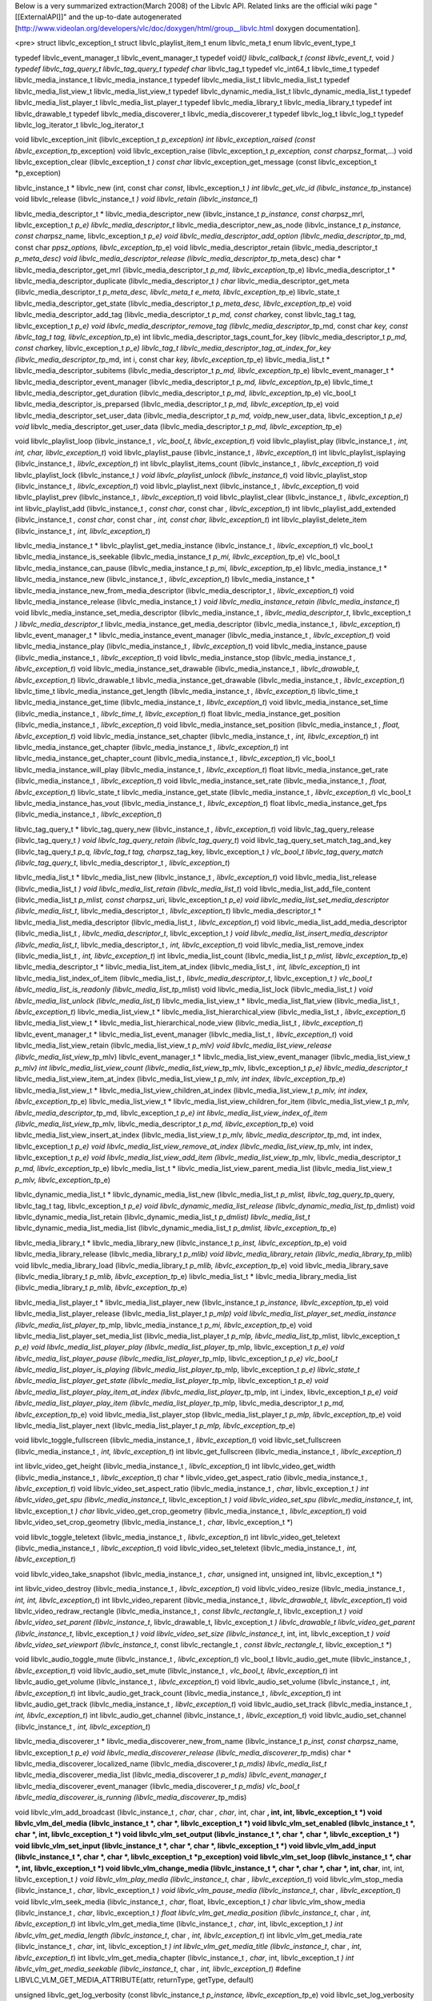 Below is a very summarized extraction(March 2008) of the Libvlc API.
Related links are the official wiki page "[[ExternalAPI]]" and the
up-to-date autogenerated
[http://www.videolan.org/developers/vlc/doc/doxygen/html/group__libvlc.html
doxygen documentation].

<pre> struct libvlc_exception_t struct libvlc_playlist_item_t enum
libvlc_meta_t enum libvlc_event_type_t

typedef libvlc_event_manager_t libvlc_event_manager_t typedef void(\ *)
libvlc_callback_t (const libvlc_event_t*, void *) typedef
libvlc_tag_query_t libvlc_tag_query_t typedef char* libvlc_tag_t typedef
vlc_int64_t libvlc_time_t typedef libvlc_media_instance_t
libvlc_media_instance_t typedef libvlc_media_list_t libvlc_media_list_t
typedef libvlc_media_list_view_t libvlc_media_list_view_t typedef
libvlc_dynamic_media_list_t libvlc_dynamic_media_list_t typedef
libvlc_media_list_player_t libvlc_media_list_player_t typedef
libvlc_media_library_t libvlc_media_library_t typedef int
libvlc_drawable_t typedef libvlc_media_discoverer_t
libvlc_media_discoverer_t typedef libvlc_log_t libvlc_log_t typedef
libvlc_log_iterator_t libvlc_log_iterator_t

void libvlc_exception_init (libvlc_exception_t *p_exception) int
libvlc_exception_raised (const libvlc_exception_t*\ p_exception) void
libvlc_exception_raise (libvlc_exception_t *p_exception, const
char*\ psz_format,...) void libvlc_exception_clear (libvlc_exception_t
*) const char* libvlc_exception_get_message (const libvlc_exception_t
\*p_exception)

libvlc_instance_t \* libvlc_new (int, const char *const*,
libvlc_exception_t *) int libvlc_get_vlc_id
(libvlc_instance_t*\ p_instance) void libvlc_release (libvlc_instance_t
*) void libvlc_retain (libvlc_instance_t*)

libvlc_media_descriptor_t \* libvlc_media_descriptor_new
(libvlc_instance_t *p_instance, const char*\ psz_mrl, libvlc_exception_t
*p_e) libvlc_media_descriptor_t* libvlc_media_descriptor_new_as_node
(libvlc_instance_t *p_instance, const char*\ psz_name,
libvlc_exception_t *p_e) void libvlc_media_descriptor_add_option
(libvlc_media_descriptor_t*\ p_md, const char *ppsz_options,
libvlc_exception_t*\ p_e) void libvlc_media_descriptor_retain
(libvlc_media_descriptor_t *p_meta_desc) void
libvlc_media_descriptor_release
(libvlc_media_descriptor_t*\ p_meta_desc) char \*
libvlc_media_descriptor_get_mrl (libvlc_media_descriptor_t *p_md,
libvlc_exception_t*\ p_e) libvlc_media_descriptor_t \*
libvlc_media_descriptor_duplicate (libvlc_media_descriptor_t *) char*
libvlc_media_descriptor_get_meta (libvlc_media_descriptor_t
*p_meta_desc, libvlc_meta_t e_meta, libvlc_exception_t*\ p_e)
libvlc_state_t libvlc_media_descriptor_get_state
(libvlc_media_descriptor_t *p_meta_desc, libvlc_exception_t*\ p_e) void
libvlc_media_descriptor_add_tag (libvlc_media_descriptor_t *p_md, const
char*\ key, const libvlc_tag_t tag, libvlc_exception_t *p_e) void
libvlc_media_descriptor_remove_tag (libvlc_media_descriptor_t*\ p_md,
const char *key, const libvlc_tag_t tag, libvlc_exception_t*\ p_e) int
libvlc_media_descriptor_tags_count_for_key (libvlc_media_descriptor_t
*p_md, const char*\ key, libvlc_exception_t *p_e) libvlc_tag_t
libvlc_media_descriptor_tag_at_index_for_key
(libvlc_media_descriptor_t*\ p_md, int i, const char *key,
libvlc_exception_t*\ p_e) libvlc_media_list_t \*
libvlc_media_descriptor_subitems (libvlc_media_descriptor_t *p_md,
libvlc_exception_t*\ p_e) libvlc_event_manager_t \*
libvlc_media_descriptor_event_manager (libvlc_media_descriptor_t *p_md,
libvlc_exception_t*\ p_e) libvlc_time_t
libvlc_media_descriptor_get_duration (libvlc_media_descriptor_t *p_md,
libvlc_exception_t*\ p_e) vlc_bool_t
libvlc_media_descriptor_is_preparsed (libvlc_media_descriptor_t *p_md,
libvlc_exception_t*\ p_e) void libvlc_media_descriptor_set_user_data
(libvlc_media_descriptor_t *p_md, void*\ p_new_user_data,
libvlc_exception_t *p_e) void* libvlc_media_descriptor_get_user_data
(libvlc_media_descriptor_t *p_md, libvlc_exception_t*\ p_e)

void libvlc_playlist_loop (libvlc_instance_t *, vlc_bool_t,
libvlc_exception_t*) void libvlc_playlist_play (libvlc_instance_t *,
int, int, char, libvlc_exception_t*) void libvlc_playlist_pause
(libvlc_instance_t *, libvlc_exception_t*) int libvlc_playlist_isplaying
(libvlc_instance_t *, libvlc_exception_t*) int
libvlc_playlist_items_count (libvlc_instance_t *, libvlc_exception_t*)
void libvlc_playlist_lock (libvlc_instance_t *) void
libvlc_playlist_unlock (libvlc_instance_t*) void libvlc_playlist_stop
(libvlc_instance_t *, libvlc_exception_t*) void libvlc_playlist_next
(libvlc_instance_t *, libvlc_exception_t*) void libvlc_playlist_prev
(libvlc_instance_t *, libvlc_exception_t*) void libvlc_playlist_clear
(libvlc_instance_t *, libvlc_exception_t*) int libvlc_playlist_add
(libvlc_instance_t *, const char*, const char *, libvlc_exception_t*)
int libvlc_playlist_add_extended (libvlc_instance_t *, const char*,
const char *, int, const char, libvlc_exception_t*) int
libvlc_playlist_delete_item (libvlc_instance_t *, int,
libvlc_exception_t*)

libvlc_media_instance_t \* libvlc_playlist_get_media_instance
(libvlc_instance_t *, libvlc_exception_t*) vlc_bool_t
libvlc_media_instance_is_seekable (libvlc_media_instance_t *p_mi,
libvlc_exception_t*\ p_e) vlc_bool_t libvlc_media_instance_can_pause
(libvlc_media_instance_t *p_mi, libvlc_exception_t*\ p_e)
libvlc_media_instance_t \* libvlc_media_instance_new (libvlc_instance_t
*, libvlc_exception_t*) libvlc_media_instance_t \*
libvlc_media_instance_new_from_media_descriptor
(libvlc_media_descriptor_t *, libvlc_exception_t*) void
libvlc_media_instance_release (libvlc_media_instance_t *) void
libvlc_media_instance_retain (libvlc_media_instance_t*) void
libvlc_media_instance_set_media_descriptor (libvlc_media_instance_t *,
libvlc_media_descriptor_t*, libvlc_exception_t *)
libvlc_media_descriptor_t* libvlc_media_instance_get_media_descriptor
(libvlc_media_instance_t *, libvlc_exception_t*) libvlc_event_manager_t
\* libvlc_media_instance_event_manager (libvlc_media_instance_t *,
libvlc_exception_t*) void libvlc_media_instance_play
(libvlc_media_instance_t *, libvlc_exception_t*) void
libvlc_media_instance_pause (libvlc_media_instance_t *,
libvlc_exception_t*) void libvlc_media_instance_stop
(libvlc_media_instance_t *, libvlc_exception_t*) void
libvlc_media_instance_set_drawable (libvlc_media_instance_t *,
libvlc_drawable_t, libvlc_exception_t*) libvlc_drawable_t
libvlc_media_instance_get_drawable (libvlc_media_instance_t *,
libvlc_exception_t*) libvlc_time_t libvlc_media_instance_get_length
(libvlc_media_instance_t *, libvlc_exception_t*) libvlc_time_t
libvlc_media_instance_get_time (libvlc_media_instance_t *,
libvlc_exception_t*) void libvlc_media_instance_set_time
(libvlc_media_instance_t *, libvlc_time_t, libvlc_exception_t*) float
libvlc_media_instance_get_position (libvlc_media_instance_t *,
libvlc_exception_t*) void libvlc_media_instance_set_position
(libvlc_media_instance_t *, float, libvlc_exception_t*) void
libvlc_media_instance_set_chapter (libvlc_media_instance_t *, int,
libvlc_exception_t*) int libvlc_media_instance_get_chapter
(libvlc_media_instance_t *, libvlc_exception_t*) int
libvlc_media_instance_get_chapter_count (libvlc_media_instance_t *,
libvlc_exception_t*) vlc_bool_t libvlc_media_instance_will_play
(libvlc_media_instance_t *, libvlc_exception_t*) float
libvlc_media_instance_get_rate (libvlc_media_instance_t *,
libvlc_exception_t*) void libvlc_media_instance_set_rate
(libvlc_media_instance_t *, float, libvlc_exception_t*) libvlc_state_t
libvlc_media_instance_get_state (libvlc_media_instance_t *,
libvlc_exception_t*) vlc_bool_t libvlc_media_instance_has_vout
(libvlc_media_instance_t *, libvlc_exception_t*) float
libvlc_media_instance_get_fps (libvlc_media_instance_t *,
libvlc_exception_t*)

libvlc_tag_query_t \* libvlc_tag_query_new (libvlc_instance_t *,
libvlc_exception_t*) void libvlc_tag_query_release (libvlc_tag_query_t
*) void libvlc_tag_query_retain (libvlc_tag_query_t*) void
libvlc_tag_query_set_match_tag_and_key (libvlc_tag_query_t *p_q,
libvlc_tag_t tag, char*\ psz_tag_key, libvlc_exception_t *) vlc_bool_t
libvlc_tag_query_match (libvlc_tag_query_t*, libvlc_media_descriptor_t
*, libvlc_exception_t*)

libvlc_media_list_t \* libvlc_media_list_new (libvlc_instance_t *,
libvlc_exception_t*) void libvlc_media_list_release (libvlc_media_list_t
*) void libvlc_media_list_retain (libvlc_media_list_t*) void
libvlc_media_list_add_file_content (libvlc_media_list_t *p_mlist, const
char*\ psz_uri, libvlc_exception_t *p_e) void
libvlc_media_list_set_media_descriptor (libvlc_media_list_t*,
libvlc_media_descriptor_t *, libvlc_exception_t*)
libvlc_media_descriptor_t \* libvlc_media_list_media_descriptor
(libvlc_media_list_t *, libvlc_exception_t*) void
libvlc_media_list_add_media_descriptor (libvlc_media_list_t *,
libvlc_media_descriptor_t*, libvlc_exception_t *) void
libvlc_media_list_insert_media_descriptor (libvlc_media_list_t*,
libvlc_media_descriptor_t *, int, libvlc_exception_t*) void
libvlc_media_list_remove_index (libvlc_media_list_t *, int,
libvlc_exception_t*) int libvlc_media_list_count (libvlc_media_list_t
*p_mlist, libvlc_exception_t*\ p_e) libvlc_media_descriptor_t \*
libvlc_media_list_item_at_index (libvlc_media_list_t *, int,
libvlc_exception_t*) int libvlc_media_list_index_of_item
(libvlc_media_list_t *, libvlc_media_descriptor_t*, libvlc_exception_t
*) vlc_bool_t libvlc_media_list_is_readonly
(libvlc_media_list_t*\ p_mlist) void libvlc_media_list_lock
(libvlc_media_list_t *) void libvlc_media_list_unlock
(libvlc_media_list_t*) libvlc_media_list_view_t \*
libvlc_media_list_flat_view (libvlc_media_list_t *, libvlc_exception_t*)
libvlc_media_list_view_t \* libvlc_media_list_hierarchical_view
(libvlc_media_list_t *, libvlc_exception_t*) libvlc_media_list_view_t \*
libvlc_media_list_hierarchical_node_view (libvlc_media_list_t *,
libvlc_exception_t*) libvlc_event_manager_t \*
libvlc_media_list_event_manager (libvlc_media_list_t *,
libvlc_exception_t*) void libvlc_media_list_view_retain
(libvlc_media_list_view_t *p_mlv) void libvlc_media_list_view_release
(libvlc_media_list_view_t*\ p_mlv) libvlc_event_manager_t \*
libvlc_media_list_view_event_manager (libvlc_media_list_view_t *p_mlv)
int libvlc_media_list_view_count (libvlc_media_list_view_t*\ p_mlv,
libvlc_exception_t *p_e) libvlc_media_descriptor_t*
libvlc_media_list_view_item_at_index (libvlc_media_list_view_t *p_mlv,
int index, libvlc_exception_t*\ p_e) libvlc_media_list_view_t \*
libvlc_media_list_view_children_at_index (libvlc_media_list_view_t
*p_mlv, int index, libvlc_exception_t*\ p_e) libvlc_media_list_view_t \*
libvlc_media_list_view_children_for_item (libvlc_media_list_view_t
*p_mlv, libvlc_media_descriptor_t*\ p_md, libvlc_exception_t *p_e) int
libvlc_media_list_view_index_of_item (libvlc_media_list_view_t*\ p_mlv,
libvlc_media_descriptor_t *p_md, libvlc_exception_t*\ p_e) void
libvlc_media_list_view_insert_at_index (libvlc_media_list_view_t *p_mlv,
libvlc_media_descriptor_t*\ p_md, int index, libvlc_exception_t *p_e)
void libvlc_media_list_view_remove_at_index
(libvlc_media_list_view_t*\ p_mlv, int index, libvlc_exception_t *p_e)
void libvlc_media_list_view_add_item (libvlc_media_list_view_t*\ p_mlv,
libvlc_media_descriptor_t *p_md, libvlc_exception_t*\ p_e)
libvlc_media_list_t \* libvlc_media_list_view_parent_media_list
(libvlc_media_list_view_t *p_mlv, libvlc_exception_t*\ p_e)

libvlc_dynamic_media_list_t \* libvlc_dynamic_media_list_new
(libvlc_media_list_t *p_mlist, libvlc_tag_query_t*\ p_query,
libvlc_tag_t tag, libvlc_exception_t *p_e) void
libvlc_dynamic_media_list_release
(libvlc_dynamic_media_list_t*\ p_dmlist) void
libvlc_dynamic_media_list_retain (libvlc_dynamic_media_list_t *p_dmlist)
libvlc_media_list_t* libvlc_dynamic_media_list_media_list
(libvlc_dynamic_media_list_t *p_dmlist, libvlc_exception_t*\ p_e)

libvlc_media_library_t \* libvlc_media_library_new (libvlc_instance_t
*p_inst, libvlc_exception_t*\ p_e) void libvlc_media_library_release
(libvlc_media_library_t *p_mlib) void libvlc_media_library_retain
(libvlc_media_library_t*\ p_mlib) void libvlc_media_library_load
(libvlc_media_library_t *p_mlib, libvlc_exception_t*\ p_e) void
libvlc_media_library_save (libvlc_media_library_t *p_mlib,
libvlc_exception_t*\ p_e) libvlc_media_list_t \*
libvlc_media_library_media_list (libvlc_media_library_t *p_mlib,
libvlc_exception_t*\ p_e)

libvlc_media_list_player_t \* libvlc_media_list_player_new
(libvlc_instance_t *p_instance, libvlc_exception_t*\ p_e) void
libvlc_media_list_player_release (libvlc_media_list_player_t *p_mlp)
void libvlc_media_list_player_set_media_instance
(libvlc_media_list_player_t*\ p_mlp, libvlc_media_instance_t *p_mi,
libvlc_exception_t*\ p_e) void libvlc_media_list_player_set_media_list
(libvlc_media_list_player_t *p_mlp, libvlc_media_list_t*\ p_mlist,
libvlc_exception_t *p_e) void libvlc_media_list_player_play
(libvlc_media_list_player_t*\ p_mlp, libvlc_exception_t *p_e) void
libvlc_media_list_player_pause (libvlc_media_list_player_t*\ p_mlp,
libvlc_exception_t *p_e) vlc_bool_t libvlc_media_list_player_is_playing
(libvlc_media_list_player_t*\ p_mlp, libvlc_exception_t *p_e)
libvlc_state_t libvlc_media_list_player_get_state
(libvlc_media_list_player_t*\ p_mlp, libvlc_exception_t *p_e) void
libvlc_media_list_player_play_item_at_index
(libvlc_media_list_player_t*\ p_mlp, int i_index, libvlc_exception_t
*p_e) void libvlc_media_list_player_play_item
(libvlc_media_list_player_t*\ p_mlp, libvlc_media_descriptor_t *p_md,
libvlc_exception_t*\ p_e) void libvlc_media_list_player_stop
(libvlc_media_list_player_t *p_mlp, libvlc_exception_t*\ p_e) void
libvlc_media_list_player_next (libvlc_media_list_player_t *p_mlp,
libvlc_exception_t*\ p_e)

void libvlc_toggle_fullscreen (libvlc_media_instance_t *,
libvlc_exception_t*) void libvlc_set_fullscreen (libvlc_media_instance_t
*, int, libvlc_exception_t*) int libvlc_get_fullscreen
(libvlc_media_instance_t *, libvlc_exception_t*)

int libvlc_video_get_height (libvlc_media_instance_t *,
libvlc_exception_t*) int libvlc_video_get_width (libvlc_media_instance_t
*, libvlc_exception_t*) char \* libvlc_video_get_aspect_ratio
(libvlc_media_instance_t *, libvlc_exception_t*) void
libvlc_video_set_aspect_ratio (libvlc_media_instance_t *, char*,
libvlc_exception_t *) int libvlc_video_get_spu
(libvlc_media_instance_t*, libvlc_exception_t *) void
libvlc_video_set_spu (libvlc_media_instance_t*, int, libvlc_exception_t
*) char* libvlc_video_get_crop_geometry (libvlc_media_instance_t *,
libvlc_exception_t*) void libvlc_video_set_crop_geometry
(libvlc_media_instance_t *, char*, libvlc_exception_t \*)

void libvlc_toggle_teletext (libvlc_media_instance_t *,
libvlc_exception_t*) int libvlc_video_get_teletext
(libvlc_media_instance_t *, libvlc_exception_t*) void
libvlc_video_set_teletext (libvlc_media_instance_t *, int,
libvlc_exception_t*)

void libvlc_video_take_snapshot (libvlc_media_instance_t *, char*,
unsigned int, unsigned int, libvlc_exception_t \*)

int libvlc_video_destroy (libvlc_media_instance_t *,
libvlc_exception_t*) void libvlc_video_resize (libvlc_media_instance_t
*, int, int, libvlc_exception_t*) int libvlc_video_reparent
(libvlc_media_instance_t *, libvlc_drawable_t, libvlc_exception_t*) void
libvlc_video_redraw_rectangle (libvlc_media_instance_t *, const
libvlc_rectangle_t*, libvlc_exception_t *) void libvlc_video_set_parent
(libvlc_instance_t*, libvlc_drawable_t, libvlc_exception_t *)
libvlc_drawable_t libvlc_video_get_parent (libvlc_instance_t*,
libvlc_exception_t *) void libvlc_video_set_size (libvlc_instance_t*,
int, int, libvlc_exception_t *) void libvlc_video_set_viewport
(libvlc_instance_t*, const libvlc_rectangle_t *, const
libvlc_rectangle_t*, libvlc_exception_t \*)

void libvlc_audio_toggle_mute (libvlc_instance_t *, libvlc_exception_t*)
vlc_bool_t libvlc_audio_get_mute (libvlc_instance_t *,
libvlc_exception_t*) void libvlc_audio_set_mute (libvlc_instance_t *,
vlc_bool_t, libvlc_exception_t*) int libvlc_audio_get_volume
(libvlc_instance_t *, libvlc_exception_t*) void libvlc_audio_set_volume
(libvlc_instance_t *, int, libvlc_exception_t*) int
libvlc_audio_get_track_count (libvlc_media_instance_t *,
libvlc_exception_t*) int libvlc_audio_get_track (libvlc_media_instance_t
*, libvlc_exception_t*) void libvlc_audio_set_track
(libvlc_media_instance_t *, int, libvlc_exception_t*) int
libvlc_audio_get_channel (libvlc_instance_t *, libvlc_exception_t*) void
libvlc_audio_set_channel (libvlc_instance_t *, int, libvlc_exception_t*)

libvlc_media_discoverer_t \* libvlc_media_discoverer_new_from_name
(libvlc_instance_t *p_inst, const char*\ psz_name, libvlc_exception_t
*p_e) void libvlc_media_discoverer_release
(libvlc_media_discoverer_t*\ p_mdis) char \*
libvlc_media_discoverer_localized_name (libvlc_media_discoverer_t
*p_mdis) libvlc_media_list_t* libvlc_media_discoverer_media_list
(libvlc_media_discoverer_t *p_mdis) libvlc_event_manager_t*
libvlc_media_discoverer_event_manager (libvlc_media_discoverer_t
*p_mdis) vlc_bool_t libvlc_media_discoverer_is_running
(libvlc_media_discoverer_t*\ p_mdis)

void libvlc_vlm_add_broadcast (libvlc_instance_t *, char*, char *,
char*, int, char **, int, int, libvlc_exception_t \*) void
libvlc_vlm_del_media (libvlc_instance_t \*, char \*, libvlc_exception_t
\*) void libvlc_vlm_set_enabled (libvlc_instance_t \*, char \*, int,
libvlc_exception_t \*) void libvlc_vlm_set_output (libvlc_instance_t \*,
char \*, char \*, libvlc_exception_t \*) void libvlc_vlm_set_input
(libvlc_instance_t \*, char \*, char \*, libvlc_exception_t \*) void
libvlc_vlm_add_input (libvlc_instance_t \*, char \*, char \*,
libvlc_exception_t \*p_exception) void libvlc_vlm_set_loop
(libvlc_instance_t \*, char \*, int, libvlc_exception_t \*) void
libvlc_vlm_change_media (libvlc_instance_t \*, char \*, char \*, char
\*, int, char**, int, int, libvlc_exception_t *) void
libvlc_vlm_play_media (libvlc_instance_t*, char *, libvlc_exception_t*)
void libvlc_vlm_stop_media (libvlc_instance_t *, char*,
libvlc_exception_t *) void libvlc_vlm_pause_media (libvlc_instance_t*,
char *, libvlc_exception_t*) void libvlc_vlm_seek_media
(libvlc_instance_t *, char*, float, libvlc_exception_t *) char*
libvlc_vlm_show_media (libvlc_instance_t *, char*, libvlc_exception_t *)
float libvlc_vlm_get_media_position (libvlc_instance_t*, char *, int,
libvlc_exception_t*) int libvlc_vlm_get_media_time (libvlc_instance_t *,
char*, int, libvlc_exception_t *) int libvlc_vlm_get_media_length
(libvlc_instance_t*, char *, int, libvlc_exception_t*) int
libvlc_vlm_get_media_rate (libvlc_instance_t *, char*, int,
libvlc_exception_t *) int libvlc_vlm_get_media_title
(libvlc_instance_t*, char *, int, libvlc_exception_t*) int
libvlc_vlm_get_media_chapter (libvlc_instance_t *, char*, int,
libvlc_exception_t *) int libvlc_vlm_get_media_seekable
(libvlc_instance_t*, char *, int, libvlc_exception_t*) #define
LIBVLC_VLM_GET_MEDIA_ATTRIBUTE(attr, returnType, getType, default)

unsigned libvlc_get_log_verbosity (const libvlc_instance_t *p_instance,
libvlc_exception_t*\ p_e) void libvlc_set_log_verbosity
(libvlc_instance_t *p_instance, unsigned level,
libvlc_exception_t*\ p_e) libvlc_log_t \* libvlc_log_open
(libvlc_instance_t *, libvlc_exception_t*) void libvlc_log_close
(libvlc_log_t *, libvlc_exception_t*) unsigned libvlc_log_count (const
libvlc_log_t *, libvlc_exception_t*) void libvlc_log_clear (libvlc_log_t
*, libvlc_exception_t*) libvlc_log_iterator_t \* libvlc_log_get_iterator
(const libvlc_log_t *, libvlc_exception_t*) void
libvlc_log_iterator_free (libvlc_log_iterator_t *p_iter,
libvlc_exception_t*\ p_e) int libvlc_log_iterator_has_next (const
libvlc_log_iterator_t *p_iter, libvlc_exception_t*\ p_e)
libvlc_log_message_t \* libvlc_log_iterator_next (libvlc_log_iterator_t
*p_iter, struct libvlc_log_message_t*\ buffer, libvlc_exception_t \*p_e)

void libvlc_event_attach (libvlc_event_manager_t *p_event_manager,
libvlc_event_type_t i_event_type, libvlc_callback_t f_callback,
void*\ user_data, libvlc_exception_t *p_e) void libvlc_event_detach
(libvlc_event_manager_t*\ p_event_manager, libvlc_event_type_t
i_event_type, libvlc_callback_t f_callback, void *p_user_data,
libvlc_exception_t*\ p_e) const char \* libvlc_event_type_name
(libvlc_event_type_t event_type)

</pre>

(extraction by applying a <code>grep -v '^ '</code> on the text view of
the doxygen.
